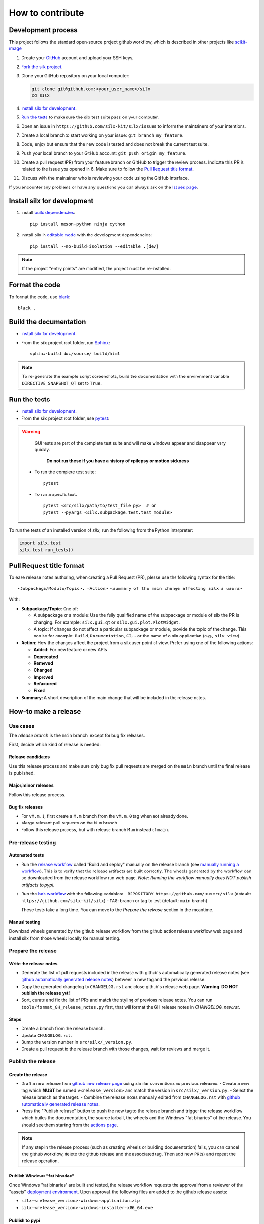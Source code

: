 How to contribute
=================


Development process
-------------------

This project follows the standard open-source project github workflow,
which is described in other projects like `scikit-image <https://scikit-image.org/docs/stable/development/contribute.html>`_.

1. Create your `GitHub <https://github.com/>`_ account and upload your SSH keys.

2. `Fork the silx project <https://github.com/silx-kit/silx/fork>`_.

3. Clone your GitHub repository on your local computer:

   .. code-block:: bash

      git clone git@github.com:<your_user_name>/silx
      cd silx

4. `Install silx for development`_.

5. `Run the tests`_ to make sure the silx test suite pass on your computer.

6. Open an issue in ``https://github.com/silx-kit/silx/issues`` to inform the
   maintainers of your intentions.

7. Create a local branch to start working on your issue: ``git branch my_feature``.

8. Code, enjoy but ensure that the new code is tested and does not break
   the current test suite.

9. Push your local branch to your GitHub account: ``git push origin my_feature``.

10. Create a pull request (PR) from your feature branch on GitHub to trigger
    the review process. Indicate this PR is related to the issue you opened in 6.
    Make sure to follow the `Pull Request title format`_.

11. Discuss with the maintainer who is reviewing your code using the GitHub interface.

If you encounter any problems or have any questions you can always ask on the `Issues page <https://github.com/silx-kit/silx/issues>`_.


Install silx for development
----------------------------

1. Install `build dependencies <https://mesonbuild.com/meson-python/how-to-guides/editable-installs.html#build-dependencies>`_::

      pip install meson-python ninja cython

2. Install silx in `editable mode <https://peps.python.org/pep-0660/>`_ with the development dependencies::

      pip install --no-build-isolation --editable .[dev]

.. note::

    If the project "entry points" are modified, the project must be re-installed.

.. seealso::

    `Meson editable installs <https://mesonbuild.com/meson-python/how-to-guides/editable-installs.html>`_


Format the code
---------------

To format the code, use `black <https://black.readthedocs.io>`_::

    black .


Build the documentation
-----------------------

- `Install silx for development`_.
- From the silx project root folder, run `Sphinx <http://www.sphinx-doc.org/>`_::

    sphinx-build doc/source/ build/html

.. note::

    To re-generate the example script screenshots, build the documentation with the
    environment variable ``DIRECTIVE_SNAPSHOT_QT`` set to ``True``.


Run the tests
-------------

- `Install silx for development`_.
- From the silx project root folder, use `pytest <https://docs.pytest.org/en/stable/how-to/usage.html>`_:

.. warning::
     
     GUI tests are part of the complete test suite and will make windows appear and disappear very quickly.
     
      **Do not run these if you have a history of epilepsy or motion sickness** 
      
  * To run the complete test suite::

      pytest

  * To run a specfic test::

      pytest <src/silx/path/to/test_file.py>  # or
      pytest --pyargs <silx.subpackage.test.test_module>

To run the tests of an installed version of *silx*, run the following from the Python interpreter:

.. code-block:: python

     import silx.test
     silx.test.run_tests()


Pull Request title format
-------------------------

To ease release notes authoring, when creating a Pull Request (PR), please use the following syntax for the title::

  <Subpackage/Module/Topic>: <Action> <summary of the main change affecting silx's users>


With:

- **Subpackage/Topic**: One of:

  - A subpackage or a module: Use the fully qualified name of the subpackage or module of silx the PR is changing.
    For example: ``silx.gui.qt`` or ``silx.gui.plot.PlotWidget``.
  - A topic: If changes do not affect a particular subpackage or module, provide the topic of the change.
    This can be for example: ``Build``, ``Documentation``, ``CI``,... or the name of a silx application (e.g., ``silx view``).

- **Action**: How the changes affect the project from a silx user point of view.
  Prefer using one of the following actions:

  - **Added**: For new feature or new APIs
  - **Deprecated**
  - **Removed**
  - **Changed**
  - **Improved**
  - **Refactored**
  - **Fixed**

- **Summary**: A short description of the main change that will be included in the release notes.


How-to make a release
---------------------

Use cases
+++++++++

The `release branch` is the ``main`` branch, except for bug fix releases.

First, decide which kind of release is needed:

Release candidates
..................

Use this release process and make sure only bug fix pull requests are merged on the ``main`` branch until the final release is published.

Major/minor releases
....................

Follow this release process.

Bug fix releases
................

- For ``vM.m.1``, first create a ``M.m`` branch from the ``vM.m.0`` tag when not already done.
- Merge relevant pull requests on the ``M.m`` branch.
- Follow this release process, but with release branch ``M.m`` instead of ``main``.

Pre-release testing
+++++++++++++++++++

Automated tests
...............

- Run the `release workflow`_ called "Build and deploy" manually on the release branch (see `manually running a workflow`_).
  This is to verify that the release artifacts are built correctly.
  The wheels generated by the workflow can be downloaded from the release workflow run web page.
  *Note: Running the workflow manually does NOT publish artifacts to pypi.*

- Run the `bob workflow`_ with the following variables:
  - ``REPOSITORY``: ``https://github.com/<user>/silx`` (default: ``https://github.com/silx-kit/silx``)
  - ``TAG``: branch or tag to test (default: ``main`` branch)

  These tests take a long time. You can move to the *Prepare the release* section in the meantime.

Manual testing
..............

Download wheels generated by the github release workflow from the github action release workflow web page and install silx
from those wheels locally for manual testing.

Prepare the release
+++++++++++++++++++

Write the release notes
.......................

- Generate the list of pull requests included in the release with github's automatically generated release notes
  (see `github automatically generated release notes`_) between a new tag and the previous release.
- Copy the generated changelog to ``CHANGELOG.rst`` and close github's release web page.
  **Warning: DO NOT publish the release yet!**
- Sort, curate and fix the list of PRs and match the styling of previous release notes. You can run ``tools/format_GH_release_notes.py``
  first, that will format the GH release notes in `CHANGELOG_new.rst`. 

Steps
.....

- Create a branch from the release branch.
- Update ``CHANGELOG.rst``.
- Bump the version number in ``src/silx/_version.py``.
- Create a pull request to the release branch with those changes, wait for reviews and merge it.

Publish the release
+++++++++++++++++++

Create the release
..................

* Draft a new release from `github new release page`_ using similar conventions as previous releases:
  - Create a new tag which **MUST** be named ``v<release_version>`` and match the version in ``src/silx/_version.py``.
  - Select the release branch as the target.
  - Combine the release notes manually edited from ``CHANGELOG.rst`` with `github automatically generated release notes`_.
* Press the "Publish release" button to push the new tag to the release branch and trigger the release workflow which builds
  the documentation, the source tarball, the wheels and the Windows "fat binaries" of the release. You should see them starting from the `actions page <https://github.com/silx-kit/silx/actions>`_. 

.. note::

  If any step in the release process (such as creating wheels or building documentation) fails, you can cancel the github workflow, delete the github release and the associated tag.
  Then add new PR(s) and repeat the release operation.

Publish Windows "fat binaries"
..............................

Once Windows "fat binaries" are built and tested, the release workflow requests the approval from a reviewer of the "assets" `deployment environment`_.
Upon approval, the following files are added to the github release assets:

- ``silx-<release_version>-windows-application.zip``
- ``silx-<release_version>-windows-installer-x86_64.exe``

Publish to pypi
...............

Once build and tests are completed, the release workflow requests the approval from a reviewer of the "pypi" `deployment environment`_.
Upon approval, the release artifacts are published to `pypi`_.

Deploy the documentation
........................

Skip this step for **release candidates**.

- Download the ``documentation`` artifact from the release workflow run web page.
- Unzip it in the ``doc/silx/M.m.p`` folder on www.silx.org/doc/silx.
- Update the ``doc/silx/latest`` symbolic link.

Publish on conda-forge
......................

Skip this step for **release candidates**.

Shortly after the publication on `pypi`_, conda-forge bot opens a PR on the `silx feedstock`_ to add this version to the conda-forge channel.
Once this PR is merged, the new version is published on conda-forge.

.. _release workflow: https://github.com/silx-kit/silx/actions/workflows/release.yml
.. _manually running a workflow: https://docs.github.com/en/actions/using-workflows/manually-running-a-workflow
.. _github new release page: https://github.com/silx-kit/silx/releases/new
.. _github automatically generated release notes: https://docs.github.com/en/repositories/releasing-projects-on-github/automatically-generated-release-notes#creating-automatically-generated-release-notes-for-a-new-release
.. _bob workflow: https://gitlab.esrf.fr/silx/bob/silx/-/pipelines/new
.. _deployment environment: https://github.com/silx-kit/silx/settings/environments
.. _pypi: https://pypi.org/project/silx/
.. _silx feedstock: https://github.com/conda-forge/silx-feedstock
